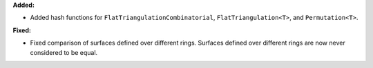 **Added:**

* Added hash functions for ``FlatTriangulationCombinatorial``, ``FlatTriangulation<T>``, and ``Permutation<T>``.

**Fixed:**

* Fixed comparison of surfaces defined over different rings. Surfaces defined over different rings are now never considered to be equal.
